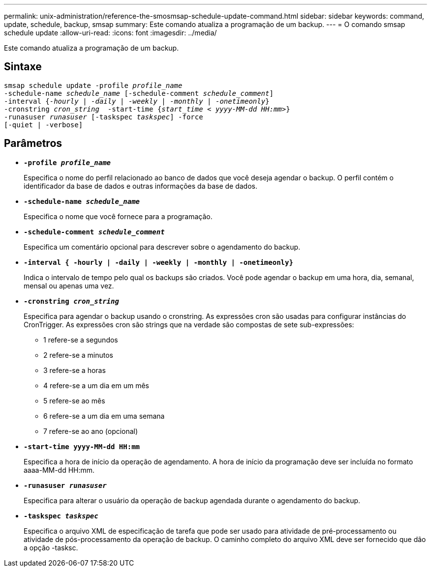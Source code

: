 ---
permalink: unix-administration/reference-the-smosmsap-schedule-update-command.html 
sidebar: sidebar 
keywords: command, update, schedule, backup, smsap 
summary: Este comando atualiza a programação de um backup. 
---
= O comando smsap schedule update
:allow-uri-read: 
:icons: font
:imagesdir: ../media/


[role="lead"]
Este comando atualiza a programação de um backup.



== Sintaxe

[listing, subs="+macros"]
----
pass:quotes[smsap schedule update -profile _profile_name_
-schedule-name _schedule_name_ [-schedule-comment _schedule_comment_\]
-interval {_-hourly_ | _-daily_ | _-weekly_ | _-monthly_ | _-onetimeonly_}
-cronstring _cron_string_  -start-time {_start_time < yyyy-MM-dd HH:mm>_}
-runasuser _runasuser_ [-taskspec _taskspec_\] -force
[-quiet | -verbose\]]
----


== Parâmetros

* `*-profile _profile_name_*`
+
Especifica o nome do perfil relacionado ao banco de dados que você deseja agendar o backup. O perfil contém o identificador da base de dados e outras informações da base de dados.

* `*-schedule-name _schedule_name_*`
+
Especifica o nome que você fornece para a programação.

* `*-schedule-comment _schedule_comment_*`
+
Especifica um comentário opcional para descrever sobre o agendamento do backup.

* `*-interval { -hourly | -daily | -weekly | -monthly | -onetimeonly}*`
+
Indica o intervalo de tempo pelo qual os backups são criados. Você pode agendar o backup em uma hora, dia, semanal, mensal ou apenas uma vez.

* `*-cronstring _cron_string_*`
+
Especifica para agendar o backup usando o cronstring. As expressões cron são usadas para configurar instâncias do CronTrigger. As expressões cron são strings que na verdade são compostas de sete sub-expressões:

+
** 1 refere-se a segundos
** 2 refere-se a minutos
** 3 refere-se a horas
** 4 refere-se a um dia em um mês
** 5 refere-se ao mês
** 6 refere-se a um dia em uma semana
** 7 refere-se ao ano (opcional)


* `*-start-time yyyy-MM-dd HH:mm*`
+
Especifica a hora de início da operação de agendamento. A hora de início da programação deve ser incluída no formato aaaa-MM-dd HH:mm.

* `*-runasuser _runasuser_*`
+
Especifica para alterar o usuário da operação de backup agendada durante o agendamento do backup.

* `*-taskspec _taskspec_*`
+
Especifica o arquivo XML de especificação de tarefa que pode ser usado para atividade de pré-processamento ou atividade de pós-processamento da operação de backup. O caminho completo do arquivo XML deve ser fornecido que dão a opção -tasksc.


